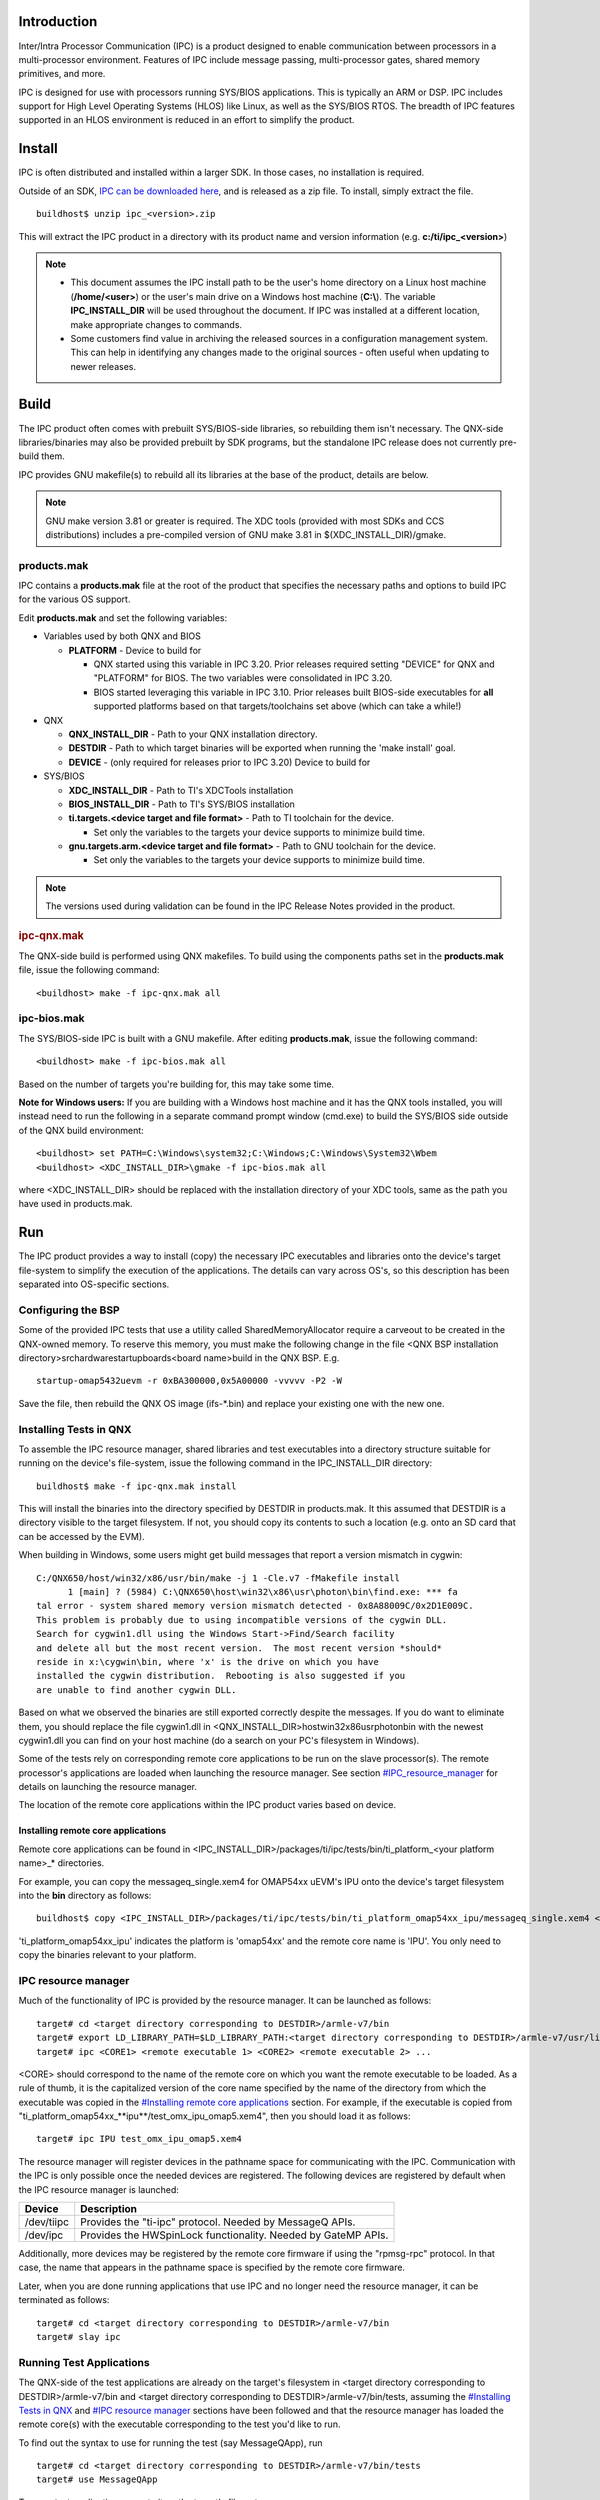 .. http://processors.wiki.ti.com/index.php/IPC_Install_Guide_QNX

Introduction
^^^^^^^^^^^^^

Inter/Intra Processor Communication (IPC) is a product designed to
enable communication between processors in a multi-processor
environment. Features of IPC include message passing, multi-processor
gates, shared memory primitives, and more.

IPC is designed for use with processors running SYS/BIOS applications.
This is typically an ARM or DSP. IPC includes support for High Level
Operating Systems (HLOS) like Linux, as well as the SYS/BIOS RTOS. The
breadth of IPC features supported in an HLOS environment is reduced in
an effort to simplify the product.

Install
^^^^^^^^

IPC is often distributed and installed within a larger SDK. In those
cases, no installation is required.

Outside of an SDK, `IPC can be downloaded
here <http://software-dl.ti.com/dsps/dsps_public_sw/sdo_sb/targetcontent/ipc/index.html>`__,
and is released as a zip file. To install, simply extract the file.

::

    buildhost$ unzip ipc_<version>.zip

This will extract the IPC product in a directory with its product name
and version information (e.g. **c:/ti/ipc_<version>**)

.. note::

  -  This document assumes the IPC install path to be the user's home
     directory on a Linux host machine (**/home/<user>**) or the user's
     main drive on a Windows host machine (**C:\\**). The variable
     **IPC_INSTALL_DIR** will be used throughout the document. If IPC was
     installed at a different location, make appropriate changes to
     commands.
  -  Some customers find value in archiving the released sources in a
     configuration management system. This can help in identifying any
     changes made to the original sources - often useful when updating to
     newer releases.

Build
^^^^^^^

The IPC product often comes with prebuilt SYS/BIOS-side libraries, so
rebuilding them isn't necessary. The QNX-side libraries/binaries may
also be provided prebuilt by SDK programs, but the standalone IPC
release does not currently pre-build them.

IPC provides GNU makefile(s) to rebuild all its libraries at the base of
the product, details are below.

.. note::
  GNU make version 3.81 or greater is required. The XDC tools (provided
  with most SDKs and CCS distributions) includes a pre-compiled version of
  GNU make 3.81 in $(XDC_INSTALL_DIR)/gmake.

products.mak
"""""""""""""

IPC contains a **products.mak** file at the root of the product that
specifies the necessary paths and options to build IPC for the various
OS support.

Edit **products.mak** and set the following variables:

-  Variables used by both QNX and BIOS

   -  **PLATFORM** - Device to build for

      -  QNX started using this variable in IPC 3.20. Prior releases
         required setting "DEVICE" for QNX and "PLATFORM" for BIOS. The
         two variables were consolidated in IPC 3.20.
      -  BIOS started leveraging this variable in IPC 3.10. Prior
         releases built BIOS-side executables for **all** supported
         platforms based on that targets/toolchains set above (which can
         take a while!)

-  QNX

   -  **QNX_INSTALL_DIR** - Path to your QNX installation directory.
   -  **DESTDIR** - Path to which target binaries will be exported when
      running the 'make install' goal.
   -  **DEVICE** - (only required for releases prior to IPC 3.20) Device
      to build for

-  SYS/BIOS

   -  **XDC_INSTALL_DIR** - Path to TI's XDCTools installation
   -  **BIOS_INSTALL_DIR** - Path to TI's SYS/BIOS installation
   -  **ti.targets.<device target and file format>** - Path to TI
      toolchain for the device.

      -  Set only the variables to the targets your device supports to
         minimize build time.

   -  **gnu.targets.arm.<device target and file format>** - Path to GNU
      toolchain for the device.

      -  Set only the variables to the targets your device supports to
         minimize build time.

.. note::
  The versions used during validation can be found in the IPC Release
  Notes provided in the product.

.. rubric:: ipc-qnx.mak
   :name: ipc-qnx.mak

The QNX-side build is performed using QNX makefiles. To build using the
components paths set in the **products.mak** file, issue the following
command:

::

    <buildhost> make -f ipc-qnx.mak all

ipc-bios.mak
""""""""""""""

The SYS/BIOS-side IPC is built with a GNU makefile. After editing
**products.mak**, issue the following command:

::

    <buildhost> make -f ipc-bios.mak all

Based on the number of targets you're building for, this may take some
time.

**Note for Windows users:** If you are building with a Windows host
machine and it has the QNX tools installed, you will instead need to run
the following in a separate command prompt window (cmd.exe) to build the
SYS/BIOS side outside of the QNX build environment:

::

    <buildhost> set PATH=C:\Windows\system32;C:\Windows;C:\Windows\System32\Wbem
    <buildhost> <XDC_INSTALL_DIR>\gmake -f ipc-bios.mak all

where <XDC_INSTALL_DIR> should be replaced with the installation
directory of your XDC tools, same as the path you have used in
products.mak.

Run
^^^^^

The IPC product provides a way to install (copy) the necessary IPC
executables and libraries onto the device's target file-system to
simplify the execution of the applications. The details can vary across
OS's, so this description has been separated into OS-specific sections.

Configuring the BSP
""""""""""""""""""""

Some of the provided IPC tests that use a utility called
SharedMemoryAllocator require a carveout to be created in the QNX-owned
memory. To reserve this memory, you must make the following change in
the file <QNX BSP installation
directory>\src\hardware\startup\boards\<board name>\build in the QNX
BSP. E.g.

::

   startup-omap5432uevm -r 0xBA300000,0x5A00000 -vvvvv -P2 -W

Save the file, then rebuild the QNX OS image (ifs-*.bin) and replace
your existing one with the new one.

Installing Tests in QNX
""""""""""""""""""""""""

To assemble the IPC resource manager, shared libraries and test
executables into a directory structure suitable for running on the
device's file-system, issue the following command in the IPC_INSTALL_DIR
directory:

::

    buildhost$ make -f ipc-qnx.mak install

This will install the binaries into the directory specified by DESTDIR
in products.mak. It this assumed that DESTDIR is a directory visible to
the target filesystem. If not, you should copy its contents to such a
location (e.g. onto an SD card that can be accessed by the EVM).

When building in Windows, some users might get build messages that
report a version mismatch in cygwin:

::

    C:/QNX650/host/win32/x86/usr/bin/make -j 1 -Cle.v7 -fMakefile install
          1 [main] ? (5984) C:\QNX650\host\win32\x86\usr\photon\bin\find.exe: *** fa
    tal error - system shared memory version mismatch detected - 0x8A88009C/0x2D1E009C.
    This problem is probably due to using incompatible versions of the cygwin DLL.
    Search for cygwin1.dll using the Windows Start->Find/Search facility
    and delete all but the most recent version.  The most recent version *should*
    reside in x:\cygwin\bin, where 'x' is the drive on which you have
    installed the cygwin distribution.  Rebooting is also suggested if you
    are unable to find another cygwin DLL.

Based on what we observed the binaries are still exported correctly
despite the messages. If you do want to eliminate them, you should
replace the file cygwin1.dll in
<QNX_INSTALL_DIR>\host\win32\x86\usr\photon\bin with the newest
cygwin1.dll you can find on your host machine (do a search on your PC's
filesystem in Windows).

Some of the tests rely on corresponding remote core applications to be
run on the slave processor(s). The remote processor's applications are
loaded when launching the resource manager. See section
`#IPC_resource_manager <index_Foundational_Components.html#ipc-resource-manager>`__ for details on
launching the resource manager.

The location of the remote core applications within the IPC product
varies based on device.

Installing remote core applications
'''''''''''''''''''''''''''''''''''''

Remote core applications can be found in
<IPC_INSTALL_DIR>/packages/ti/ipc/tests/bin/ti_platform_<your platform
name>_\* directories.

For example, you can copy the messageq_single.xem4 for OMAP54xx uEVM's
IPU onto the device's target filesystem into the **bin** directory as
follows:

::

    buildhost$ copy <IPC_INSTALL_DIR>/packages/ti/ipc/tests/bin/ti_platform_omap54xx_ipu/messageq_single.xem4 <DESTDIR>/armle-v7/bin

'ti_platform_omap54xx_ipu' indicates the platform is 'omap54xx' and the
remote core name is 'IPU'. You only need to copy the binaries relevant
to your platform.

IPC resource manager
"""""""""""""""""""""""

Much of the functionality of IPC is provided by the resource manager. It
can be launched as follows:

::

    target# cd <target directory corresponding to DESTDIR>/armle-v7/bin
    target# export LD_LIBRARY_PATH=$LD_LIBRARY_PATH:<target directory corresponding to DESTDIR>/armle-v7/usr/lib
    target# ipc <CORE1> <remote executable 1> <CORE2> <remote executable 2> ...

<CORE> should correspond to the name of the remote core on which you
want the remote executable to be loaded. As a rule of thumb, it is the
capitalized version of the core name specified by the name of the
directory from which the executable was copied in the `#Installing remote core applications
<index_Foundational_Components.html#installing-remote-core-applications>`__
section. For example, if the executable is copied from
"ti_platform_omap54xx\_**ipu**/test_omx_ipu_omap5.xem4", then you should
load it as follows:

::

    target# ipc IPU test_omx_ipu_omap5.xem4

The resource manager will register devices in the pathname space for
communicating with the IPC. Communication with the IPC is only possible
once the needed devices are registered. The following devices are
registered by default when the IPC resource manager is launched:

+------------+---------------------------------------------------------------+
| Device     | Description                                                   |
+============+===============================================================+
| /dev/tiipc | Provides the "ti-ipc" protocol. Needed by MessageQ APIs.      |
+------------+---------------------------------------------------------------+
| /dev/ipc   | Provides the HWSpinLock functionality. Needed by GateMP APIs. |
+------------+---------------------------------------------------------------+

Additionally, more devices may be registered by the remote core firmware
if using the "rpmsg-rpc" protocol. In that case, the name that appears
in the pathname space is specified by the remote core firmware.

Later, when you are done running applications that use IPC and no longer
need the resource manager, it can be terminated as follows:

::

    target# cd <target directory corresponding to DESTDIR>/armle-v7/bin
    target# slay ipc

Running Test Applications
""""""""""""""""""""""""""

The QNX-side of the test applications are already on the target's
filesystem in <target directory corresponding to DESTDIR>/armle-v7/bin
and <target directory corresponding to DESTDIR>/armle-v7/bin/tests,
assuming the `#Installing Tests in QNX <index_Foundational_Components.html#installing-tests-in-qnx>`__ and
`#IPC resource manager <index_Foundational_Components.html#ipc-resource-manager>`__ sections have been
followed and that the resource manager has loaded the remote core(s)
with the executable corresponding to the test you'd like to run.

To find out the syntax to use for running the test (say MessageQApp),
run

::

    target# cd <target directory corresponding to DESTDIR>/armle-v7/bin/tests
    target# use MessageQApp

To run a test application, execute it on the target's filesystem:

::

    target# cd <target directory corresponding to DESTDIR>/armle-v7/bin/tests
    target# ./MessageQApp 10

Here is a list of the main tests that are available in the IPC product:

-  MessageQApp: Test that creates a single thread that sends messages
   from host to remote core using MessageQ

   -  messageq_single.x\* need to be loaded by the resource manager

-  MessageQMulti: Test that creates multiple threads which send messages
   from host to remote core using MessageQ

   -  messageq_multi.x\* need to be loaded by the resource manager

-  mmrpc_test: Test that exercises MMRPC

   -  test_omx_ipu_<platform>.x\* need to be loaded by the resource
      manager
   -  Aside from the IPC resource manager, this test also needs the
      shmemallocator resource manager to be launched beforehand:

::

         target# cd <target directory corresponding to DESTDIR>/armle-v7/bin
         target# shmemallocator
         target# cd tests
         target# mmrpc_test 1

.. rubric:: Expected output
   :name: expected-output

To give you an idea, the expected output for MessageQApp on the QNX-side
should look similar to this:

::

    Using numLoops: 10; procId : 1
    Entered MessageQApp_execute
    Local MessageQId: 0x1
    Remote queueId  [0x10000]
    Exchanging 10 messages with remote processor IPU...
    MessageQ_get #0 Msg = 0x11c9f0
    Exchanged 1 messages with remote processor IPU
    MessageQ_get #1 Msg = 0x11c9f0
    Exchanged 2 messages with remote processor IPU
    MessageQ_get #2 Msg = 0x11c9f0
    ...
    ...
    Exchanged 9 messages with remote processor IPU
    MessageQ_get #9 Msg = 0x11c9f0
    Exchanged 10 messages with remote processor IPU
    Sample application successfully completed!
    Leaving MessageQApp_execute

The output on the remote processor can be obtained by running the
following on the target filesystem:

::

    target# cat /dev/ipc-trace/IPU

The expected output on the remote processor should look similar to this:

::

    [0][      0.000] 16 Resource entries at 0x3000
    [0][      0.000] messageq_single.c:main: MultiProc id = 1
    [0][      0.000] [t=0x006c565d] ti.ipc.transports.TransportVirtioSetup: TransportVirtio
    Setup_attach: remoteProcId: 0
    [0][      0.000] registering rpmsg-proto:rpmsg-proto service on 61 with HOST
    [0][      0.000] [t=0x0072625b] ti.ipc.rpmsg.MessageQCopy: MessageQCopy_create: endPt c
    reated: 61
    [0][      0.000] [t=0x0073e8d9] ti.ipc.rpmsg.MessageQCopy: callback_availBufReady: virt
    Queue_toHost kicked
    [0][      0.000] [t=0x00753771] ti.ipc.rpmsg.MessageQCopy: callback_availBufReady: virt
    Queue_fromHost kicked
    [0][      0.000] [t=0x0076cb49] ti.ipc.rpmsg.MessageQCopy: MessageQCopy_swiFxn:
    [0][      0.000]        Received msg: from: 0x5a, to: 0x35, dataLen: 72
    [0][      0.000] [t=0x007872e9] ti.ipc.rpmsg.MessageQCopy: MessageQCopy_send: no object
    for endpoint: 53
    [0][      0.000] tsk1Fxn: created MessageQ: SLAVE_CORE0; QueueID: 0x10000
    [0][      0.000] Awaiting sync message from host...
    [0][     51.992] [t=0x0c475268] ti.ipc.rpmsg.MessageQCopy: callback_availBufReady: virt
    Queue_fromHost kicked
    [0][     51.992] [t=0x0c48eb28] ti.ipc.rpmsg.MessageQCopy: MessageQCopy_swiFxn:
    [0][     51.993]        Received msg: from: 0x400, to: 0x3d, dataLen: 176
    [0][     51.993] [t=0x0c4ad220] ti.ipc.rpmsg.MessageQCopy: MessageQCopy_send: calling c
    allback with data len: 176, from: 1024
    [0][     51.993]
    [0][     52.995] [t=0x0c873ded] ti.ipc.rpmsg.MessageQCopy: callback_availBufReady: virt
    Queue_fromHost kicked
    [0][     52.996] [t=0x0c88b029] ti.ipc.rpmsg.MessageQCopy: MessageQCopy_swiFxn:
    [0][     52.996]        Received msg: from: 0x406, to: 0x3d, dataLen: 40
    [0][     52.996] [t=0x0c8a8a87] ti.ipc.rpmsg.MessageQCopy: MessageQCopy_send: calling c
    allback with data len: 40, from: 1030
    [0][     52.996]
    [0][     52.996] Received msg from (procId:remoteQueueId): 0x0:0x1
    [0][     52.996]        payload: 8 bytes; loops: 10 with printing.
    [0][     52.997] [t=0x0c8eab7e] ti.ipc.rpmsg.MessageQCopy: callback_availBufReady: virt
    Queue_fromHost kicked
    [0][     52.997] [t=0x0c9031bc] ti.ipc.rpmsg.MessageQCopy: MessageQCopy_swiFxn:
    [0][     52.997]        Received msg: from: 0x406, to: 0x3d, dataLen: 40
    [0][     52.997] [t=0x0c9208fa] ti.ipc.rpmsg.MessageQCopy: MessageQCopy_send: calling c
    allback with data len: 40, from: 1030
    [0][     52.997]
    [0][     52.997] Got msg #0 (40 bytes) from procId 0
    [0][     52.997] Sending msg Id #0 to procId 0
    [0][     52.998] [t=0x0c959f33] ti.ipc.rpmsg.MessageQCopy: callback_availBufReady: virt
    Queue_fromHost kicked
    [0][     52.998] [t=0x0c971df7] ti.ipc.rpmsg.MessageQCopy: MessageQCopy_swiFxn:
    [0][     52.998]        Received msg: from: 0x406, to: 0x3d, dataLen: 40
    [0][     52.998] [t=0x0c98f3e7] ti.ipc.rpmsg.MessageQCopy: MessageQCopy_send: calling c
    allback with data len: 40, from: 1030
    [0][     52.998]
    [0][     52.999] Got msg #1 (40 bytes) from procId 0
    [0][     52.999] Sending msg Id #1 to procId 0
    [0][     52.999] [t=0x0c9c7a00] ti.ipc.rpmsg.MessageQCopy: callback_availBufReady: virt
    Queue_fromHost kicked
    [0][     52.999] [t=0x0c9df7fc] ti.ipc.rpmsg.MessageQCopy: MessageQCopy_swiFxn:
    [0][     52.999]        Received msg: from: 0x406, to: 0x3d, dataLen: 40
    [0][     52.999] [t=0x0c9fce5a] ti.ipc.rpmsg.MessageQCopy: MessageQCopy_send: calling c
    allback with data len: 40, from: 1030
    [0][     52.999]
    [0][     53.000] Got msg #2 (40 bytes) from procId 0
    [0][     53.000] Sending msg Id #2 to procId 0
    [0][     53.000] [t=0x0ca36e79] ti.ipc.rpmsg.MessageQCopy: callback_availBufReady: virt
    Queue_fromHost kicked
    [0][     53.000] [t=0x0ca4ea95] ti.ipc.rpmsg.MessageQCopy: MessageQCopy_swiFxn:
    [0][     53.000]        Received msg: from: 0x406, to: 0x3d, dataLen: 40
    [0][     53.001] [t=0x0ca6c975] ti.ipc.rpmsg.MessageQCopy: MessageQCopy_send: calling c
    allback with data len: 40, from: 1030
    [0][     53.001]
    [0][     53.001] Got msg #3 (40 bytes) from procId 0
    [0][     53.001] Sending msg Id #3 to procId 0
    ...
    ...
    [0][     53.007] Got msg #8 (40 bytes) from procId 0
    [0][     53.007] Sending msg Id #8 to procId 0
    [0][     53.007] [t=0x0cccd3d7] ti.ipc.rpmsg.MessageQCopy: callback_availBufReady: virt
    Queue_fromHost kicked
    [0][     53.007] [t=0x0cce50ed] ti.ipc.rpmsg.MessageQCopy: MessageQCopy_swiFxn:
    [0][     53.007]        Received msg: from: 0x406, to: 0x3d, dataLen: 40
    [0][     53.007] [t=0x0cd027bd] ti.ipc.rpmsg.MessageQCopy: MessageQCopy_send: calling c
    allback with data len: 40, from: 1030
    [0][     53.007]
    [0][     53.008] Got msg #9 (40 bytes) from procId 0
    [0][     53.008] Sending msg Id #9 to procId 0
    [0][     53.008] Awaiting sync message from host...

Running standalone examples
""""""""""""""""""""""""""""

On some platforms, there are standalone examples provided to illustrate
how to use specific features in IPC. These standalone examples are
designed to be easily rebuilt outside of the IPC product, and represent
a good starting point for development. If available, the examples are
located in <IPC_INSTALL_DIR>\examples\archive\<platform of your choice>.

To use the examples, unzip the example you want in a working directory
of your choice. Update the products.mak file in the example's directory
with the installation locations of the various dependent components.
Then build it. E.g.:

::

    buildhost$ unzip ex02_messageq.zip
    buildhost$ cd ex02_messageq
    buildhost$ make clean
    buildhost$ make
    buildhost$ make install

This would produce the host and remote core binaries in an 'install'
subdirectory. **Tip**: Alternatively, for convenience, you can also
extract and rebuild all examples available for your platform at once
with this series of commands:

::

    buildhost$ cd <IPC_INSTALL_DIR>/examples
    buildhost$ make extract
    buildhost$ make
    buildhost$ make install

Next step is to copy the content of the 'install' subdirectory into a
location accessible by your target board (e.g. SD card). Run the example
on the target using IPC by loading the remote cores like you would with
the test applications, then run the example. E.g.:

::

    target# ipc IPU ex02_messageq/debug/server_ipu.xem4 DSP ex02_messageq/debug/server_dsp.xe64T
    target# cd ex02_messageq/debug/
    target# app_host IPU

Advanced topics
""""""""""""""""

Load and unload individual cores while IPC is running (IPC 3.23.01 and above)
''''''''''''''''''''''''''''''''''''''''''''''''''''''''''''''''''''''''''''''

In some applications, there may be a need to load or unload cores after
the IPC resource manager is already up and running -- e.g. change the
DSP executable while keeping the IPU running.

In order to load and start a core with an executable, you can do the
following after having launched the resource manager:

::

    target# echo <slave executable file path> > /dev/ipc-file/<core name>
    target# echo 1 > /dev/ipc-state/<core name>

The first command sets the filename of an executable to be loaded, and
the second command loads and starts the core with that executable.

To stop and unload a core, use the following command:

::

    target# echo 0 > /dev/ipc-state/<core name>

Keep in mind that this simply puts the core into reset. If there is any
on-going communication between the given core and the others, it is the
responsibility of the user application to clean up and terminate IPC on
the slave before unloading a core, thus to avoid causing any memory
leaks or communication errors.

Inspect the state of a slave core (IPC 3.23.01 and above)
''''''''''''''''''''''''''''''''''''''''''''''''''''''''''

To find out the state of a slave core (whether it is running or in
reset), issue the following command:

::

    target# cat /dev/ipc-state/<core name>

Tracing
'''''''''

When an issue arises, sometimes it is useful to see the output of
internal traces from IPC. This section talks about how to view IPC trace
from both the host and the slave cores on the QNX command prompt.

.. rubric:: Host-side trace output
   :name: host-side-trace-output

.. rubric:: Trace from IPC user libraries (IPC 3.35 and above)
   :name: trace-from-ipc-user-libraries-ipc-3.35-and-above

Trace output from the IPC user libraries is controlled using the
environment variable *IPC_DEBUG*, when launching an application that
uses IPC. E.g.:

::

    target# IPC_DEBUG=<level> app_host

where <level> can be set to a value between 1 and 3, with 3 being the
most verbose.

.. rubric:: Trace from IPC resource manager (IPC 3.35 and above)
   :name: trace-from-ipc-resource-manager-ipc-3.35-and-above

To show the trace output of the IPC resource manager in the QNX system
log, run the following command:

::

    target# sloginfo -m42

The verbosity of the trace can be controlled using the environment
variable *IPC_DEBUG_SLOG_LEVEL* when launching the IPC resource manager.
E.g.:

::

    target# IPC_DEBUG_SLOG_LEVEL=<level> ipc DSP1 ex02_messageq/debug/server_dsp1.xe66

where <level> can be set to a value between 0 and 7, with 7 being the
most verbose. The default level is 2.

|

.. rubric:: Slave-side trace output
   :name: slave-side-trace-output

To show all trace output (including IPC's) on a given slave core, simply
run the following

::

    target# cat /dev/ipc-trace/<core name>

where <core name> corresponds to the name of the slave core which trace
output you are interested in (e.g. DSP1, IPU1 or IPU2 for DRA7xx)

Note that older versions of IPC may use a slightly different path that
is based on the MultiProc id of the core of interest:
/dev/ipc-trace<id>.

Building the IPC resource manager in debug mode (IPC 3.35 and above)
'''''''''''''''''''''''''''''''''''''''''''''''''''''''''''''''''''''

When debugging an issue, the user may wish to have the ability to step
through the source code in the IPC resource manager. For this to happen,
the IPC resource manager needs to be built in debug mode with debug
symbols. Adding IPC_DEBUG=1 to the file <IPC_INSTALL_DIR>/qnx/Makefile
and rebuilding IPC would do the trick:

::

       ipc3x_dev: utils
           @cd src/ipc3x_dev; \
               make IPC_PLATFORM=$(IPC_PLATFORM) SMP=1 QNX_CFLAGS=$(QNX_CFLAGS) IPC_DEBUG=1

::

    target# make -f ipc-qnx.mak clean
    target# make -f ipc-qnx.mak all

See Also
^^^^^^^^^^

-  `IPC 3.x <index_Foundational_Components.html#ipc-3-x>`__
-  `IPC Users Guide <index_Foundational_Components.html#ipc-user-guide>`__
-  `IPC 3.x FAQ <index_Foundational_Components.html#ipc-faq>`__
-  `IPC Install Guide Linux <index_Foundational_Components.html#linux-install-guide>`__
-  `IPC Install Guide BIOS <index_Foundational_Components.html#bios-install-guide>`__


